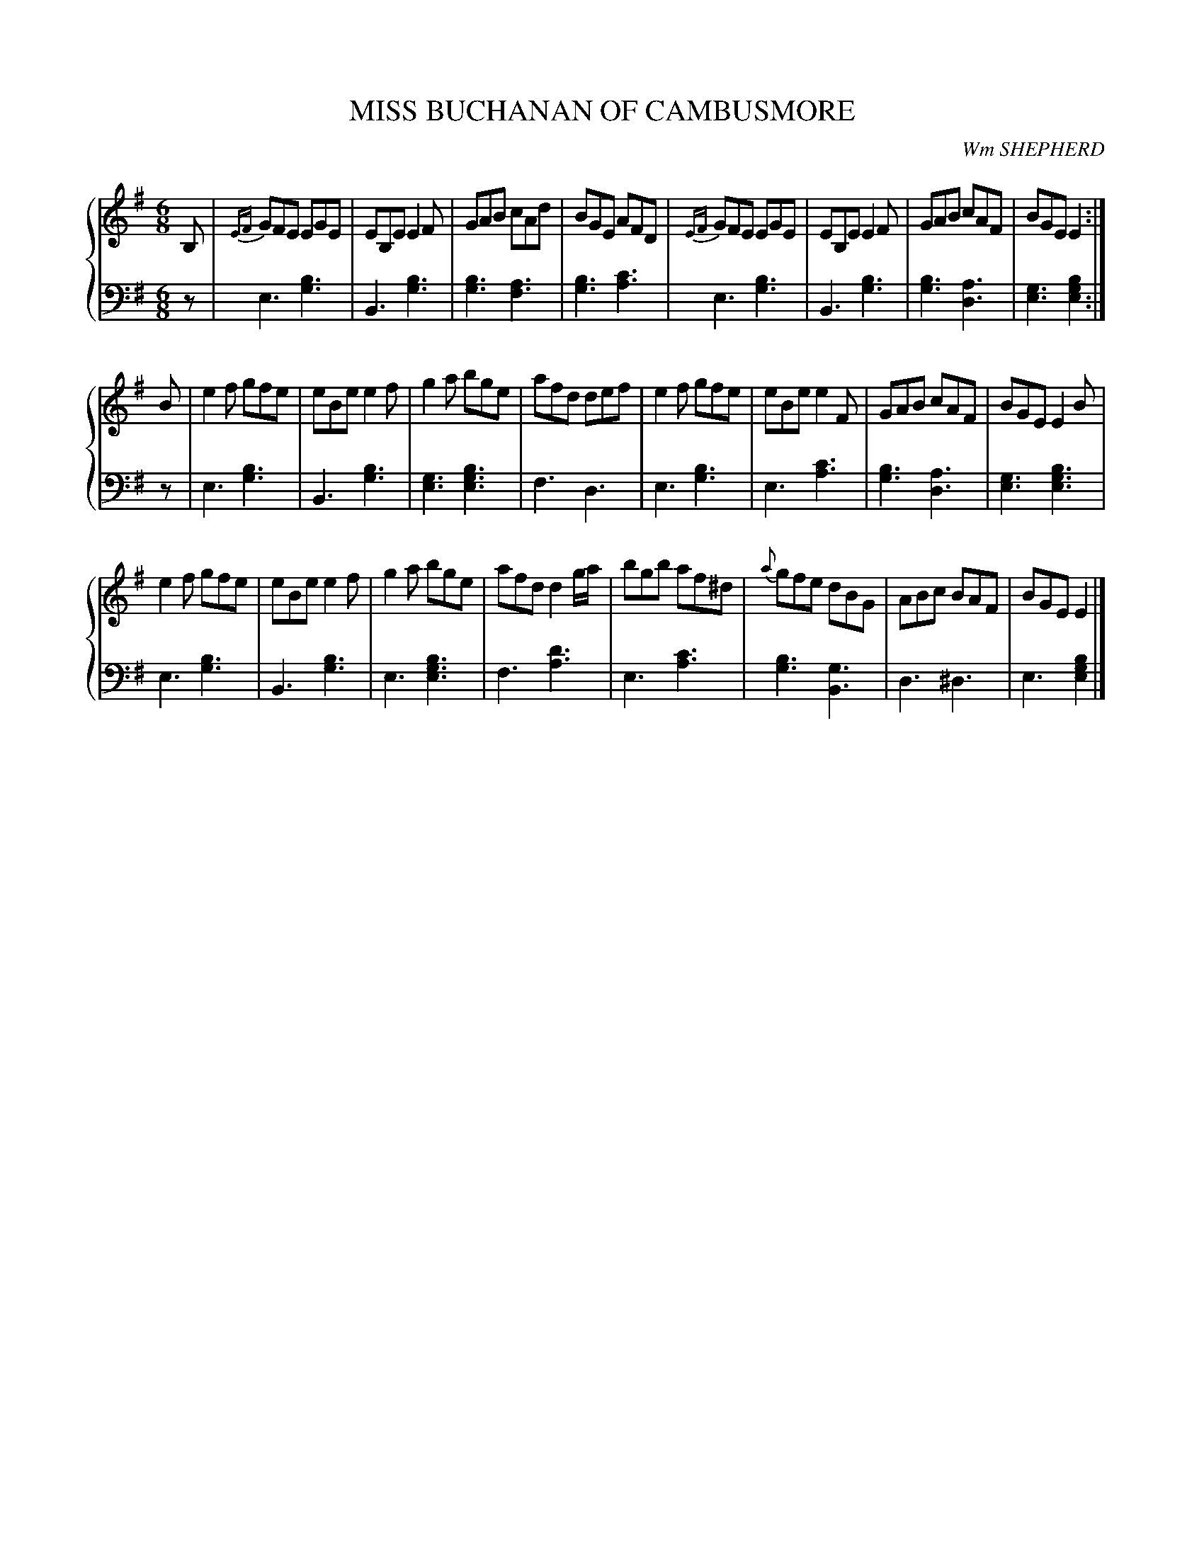X: 462
T: MISS BUCHANAN OF CAMBUSMORE
C: Wm SHEPHERD
R: Jig
B: Glen Collection p.46 #1
Z: 2011 John Chambers <jc:trillian.mit.edu>
M: 6/8
L: 1/8
V: 1 middle=B clef=treble
V: 2 middle=d clef=bass
%%score {1 | 2}
K: G
V: 1
B, |\
{EF}GFE EGE | EB,E E2F | GAB cAd | BGE AFD |\
{EF}GFE EGE | EB,E E2F | GAB cAF | BGE E2 :|
B |\
e2f gfe | eBe e2f | g2a bge | afd def |\
e2f gfe | eBe e2F | GAB cAF | BGE E2B |
e2f gfe | eBe e2f | g2a bge | afd d2g/a/ |\
bgb af^d | {a}gfe dBG | ABc BAF | BGE E2 |]
V: 2
z | e3 [b3g3] | B3 [b3g3] | [b3g3] [a3f3] | [b3g3] [c'3a3] | e3 [b3g3] | B3 [b3g3] |
[b3g3] [a3d3] | [g3e3] [b2g2e2] :| z | e3 [b3g3] | B3 [b3g3] | [g3e3] [b3g3e3] | f3 d3 |
e3 [b3g3] | e3 [c'3a3] | [b3g3] [a3d3] | [g3e3]  [b3g3e3] | e3 [b3g3] | B3 [b3g3] |
e3 [b3g3e3] | f3 [d'3a3] | e3 [c'3a3] | [b3g3] [g3B3] | d3 ^d3 | e3 [b2g2e2] |]
